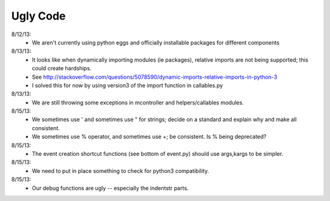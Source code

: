 Ugly Code
=========


8/12/13:
    * We aren't currently using python eggs and officially installable packages for different components


8/13/13:
    * It looks like when dynamically importing modules (ie packages), relative imports are not being supported; this could create hardships.
    * See http://stackoverflow.com/questions/5078590/dynamic-imports-relative-imports-in-python-3
    * I solved this for now by using version3 of the import function in callables.py


8/13/13:
    * We are still throwing some exceptions in mcontroller and helpers/callables modules.


8/15/13:
    * We sometimes use ' and sometimes use " for strings; decide on a standard and explain why and make all consistent.
    * We sometimes use % operator, and sometimes use +; be consistent.  Is % being deprecated?


8/15/13:
    * The event creation shortcut functions (see bottom of event.py) should use args,kargs to be simpler.


8/15/13:
    * We need to put in place something to check for python3 compatibility.


8/15/13:
    * Our debug functions are ugly -- especially the indentstr parts.